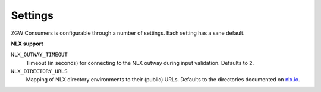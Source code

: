 .. _settings:

Settings
========

ZGW Consumers is configurable through a number of settings. Each setting has a sane
default.

**NLX support**

``NLX_OUTWAY_TIMEOUT``
    Timeout (in seconds) for connecting to the NLX outway during input validation.
    Defaults to ``2``.

``NLX_DIRECTORY_URLS``
    Mapping of NLX directory environments to their (public) URLs. Defaults to the
    directories documented on `nlx.io <https://nlx.io>`_.
